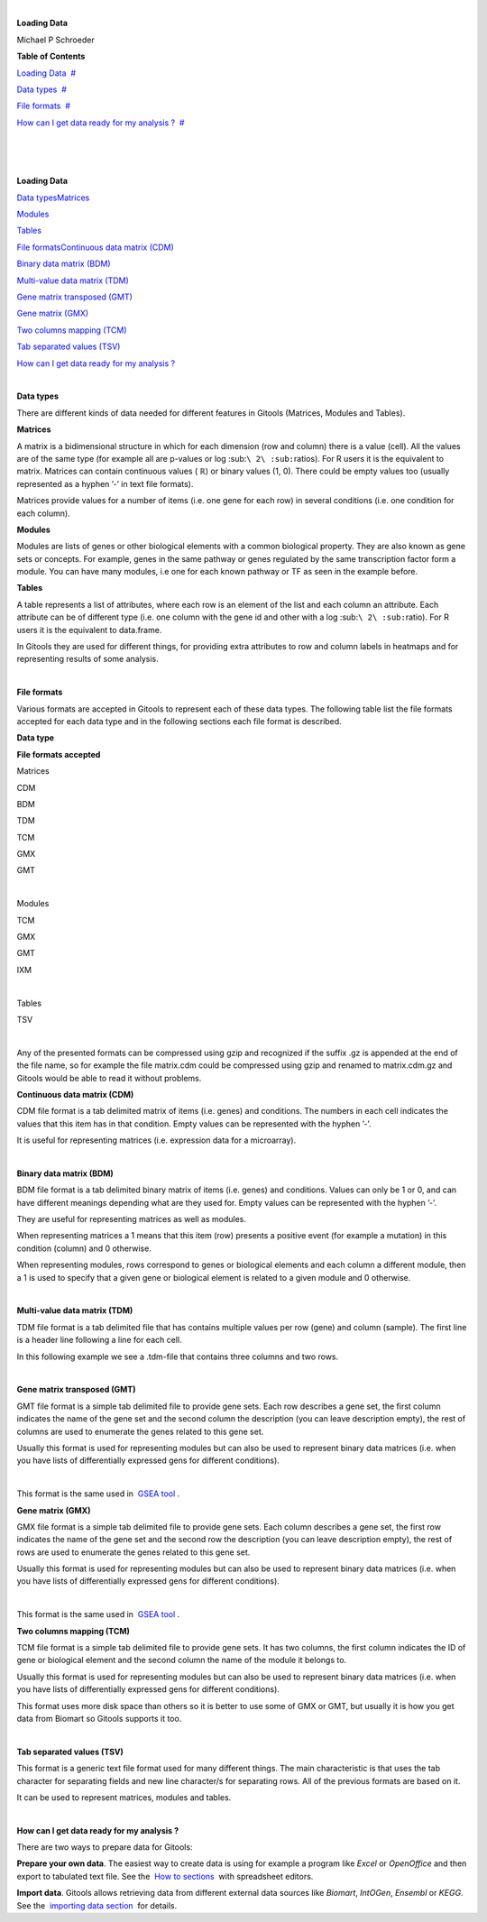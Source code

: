 | 

**Loading Data**

Michael P Schroeder



**Table of Contents**

`Loading Data <#N10037>`__  `#  <#N10037>`__

`Data types <#N100D6>`__  `#  <#N100D6>`__

`File formats <#N1011A>`__  `#  <#N1011A>`__

`How can I get data ready for my analysis ? <#N10219>`__  `#  <#N10219>`__

| 

| 

| 

**Loading Data**

`Data types <#HDatatypes>`__\ `Matrices <#HMatrices>`__

`Modules <#HModules>`__

`Tables <#HTables>`__

`File formats <#HFileformats>`__\ `Continuous data matrix (CDM) <#HContinuousdatamatrix28CDM29>`__

`Binary data matrix (BDM) <#HBinarydatamatrix28BDM29>`__

`Multi-value data matrix (TDM) <#HMulti-valuedatamatrix28TDM29>`__

`Gene matrix transposed (GMT) <#HGenematrixtransposed28GMT29>`__

`Gene matrix (GMX) <#HGenematrix28GMX29>`__

`Two columns mapping (TCM) <#HTwocolumnsmapping28TCM29>`__

`Tab separated values (TSV) <#HTabseparatedvalues28TSV29>`__

`How can I get data ready for my analysis ? <#HHowcanIgetdatareadyformyanalysis3F>`__

| 

**Data types**

There are different kinds of data needed for different features in Gitools (Matrices, Modules and Tables). 

**Matrices**

A matrix is a bidimensional structure in which for each dimension (row and column) there is a value (cell). All the values are of the same type (for example all are p-values or log :sub:``\ 2\ :sub:``\ ratios). For R users it is the equivalent to matrix. Matrices can contain continuous values ( ℝ) or binary values (1, 0). There could be empty values too (usually represented as a hyphen ’-’ in text file formats).

Matrices provide values for a number of items (i.e. one gene for each row) in several conditions (i.e. one condition for each column).

**Modules**

Modules are lists of genes or other biological elements with a common biological property. They are also known as gene sets or concepts. For example, genes in the same pathway or genes regulated by the same transcription factor form a module. You can have many modules, i.e one for each known pathway or TF as seen in the example before.

**Tables**

A table represents a list of attributes, where each row is an element of the list and each column an attribute. Each attribute can be of different type (i.e. one column with the gene id and other with a log :sub:``\ 2\ :sub:``\ ratio). For R users it is the equivalent to data.frame.

In Gitools they are used for different things, for providing extra attributes to row and column labels in heatmaps and for representing results of some analysis.

| 

**File formats**

Various formats are accepted in Gitools to represent each of these data types. The following table list the file formats accepted for each data type and in the following sections each file format is described.

**Data type**

**File formats accepted**


Matrices 

CDM

BDM

TDM

TCM

GMX

GMT

| 

Modules 

TCM

GMX

GMT

IXM

| 

Tables 

TSV

| 

Any of the presented formats can be compressed using gzip and recognized if the suffix .gz is appended at the end of the file name, so for example the file matrix.cdm could be compressed using gzip and renamed to matrix.cdm.gz and Gitools would be able to read it without problems.

**Continuous data matrix (CDM)**

CDM file format is a tab delimited matrix of items (i.e. genes) and conditions. The numbers in each cell indicates the values that this item has in that condition. Empty values can be represented with the hyphen ’-’.

It is useful for representing matrices (i.e. expression data for a microarray).

| 

**Binary data matrix (BDM)**

BDM file format is a tab delimited binary matrix of items (i.e. genes) and conditions. Values can only be 1 or 0, and can have different meanings depending what are they used for. Empty values can be represented with the hyphen ’-’.

They are useful for representing matrices as well as modules.

When representing matrices a 1 means that this item (row) presents a positive event (for example a mutation) in this condition (column) and 0 otherwise.

When representing modules, rows correspond to genes or biological elements and each column a different module, then a 1 is used to specify that a given gene or biological element is related to a given module and 0 otherwise.

| 

**Multi-value data matrix (TDM)**

TDM file format is a tab delimited file that has contains multiple values per row (gene) and column (sample). The first line is a header line following a line for each cell.

In this following example we see a .tdm-file that contains three columns and two rows.

| 

**Gene matrix transposed (GMT)**

GMT file format is a simple tab delimited file to provide gene sets. Each row describes a gene set, the first column indicates the name of the gene set and the second column the description (you can leave description empty), the rest of columns are used to enumerate the genes related to this gene set.

Usually this format is used for representing modules but can also be used to represent binary data matrices (i.e. when you have lists of differentially expressed gens for different conditions).

| 

This format is the same used in  `GSEA tool <http://www.broadinstitute.org/gsea/'>`__ .

**Gene matrix (GMX)**

GMX file format is a simple tab delimited file to provide gene sets. Each column describes a gene set, the first row indicates the name of the gene set and the second row the description (you can leave description empty), the rest of rows are used to enumerate the genes related to this gene set.

Usually this format is used for representing modules but can also be used to represent binary data matrices (i.e. when you have lists of differentially expressed gens for different conditions).

| 

This format is the same used in  `GSEA tool <http://www.broadinstitute.org/gsea/'>`__ .

**Two columns mapping (TCM)**

TCM file format is a simple tab delimited file to provide gene sets. It has two columns, the first column indicates the ID of gene or biological element and the second column the name of the module it belongs to.

Usually this format is used for representing modules but can also be used to represent binary data matrices (i.e. when you have lists of differentially expressed gens for different conditions).

This format uses more disk space than others so it is better to use some of GMX or GMT, but usually it is how you get data from Biomart so Gitools supports it too.

| 

**Tab separated values (TSV)**

This format is a generic text file format used for many different things. The main characteristic is that uses the tab character for separating fields and new line character/s for separating rows. All of the previous formats are based on it.

It can be used to represent matrices, modules and tables.

| 

**How can I get data ready for my analysis ?**

There are two ways to prepare data for Gitools:

**Prepare your own data**. The easiest way to create data is using for example a program like *Excel* or *OpenOffice* and then export to tabulated text file. See the  `How to sections <UserGuide_HowtoModuleFilesSpreadsheet.rst'>`__  with spreadsheet editors.

**Import data**. Gitools allows retrieving data from different external data sources like *Biomart*, *IntOGen*, *Ensembl* or *KEGG*. See the  `importing data section <UserGuide_ImportingData.rst'>`_  for details.
